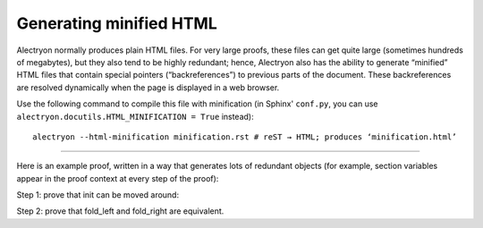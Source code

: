==========================
 Generating minified HTML
==========================

Alectryon normally produces plain HTML files.  For very large proofs, these files can get quite large (sometimes hundreds of megabytes), but they also tend to be highly redundant; hence, Alectryon also has the ability to generate “minified” HTML files that contain special pointers (“backreferences”) to previous parts of the document.  These backreferences are resolved dynamically when the page is displayed in a web browser.

Use the following command to compile this file with minification (in Sphinx' ``conf.py``, you can use ``alectryon.docutils.HTML_MINIFICATION = True`` instead)::

   alectryon --html-minification minification.rst # reST → HTML; produces ‘minification.html’

-----

Here is an example proof, written in a way that generates lots of redundant objects (for example, section variables appear in the proof context at every step of the proof):

.. coq::

   Require Import List.
   Import ListNotations.

   Section Folds.
     Context {A} (op: A -> A -> A) (init: A).
     Context (init_comm: forall a, op init a = op a init).
     Context (op_assoc: forall x y z, op (op x y) z = op x (op y z)).

Step 1: prove that init can be moved around:

.. coq::

     Print fold_right. (* .unfold .messages *)

     Lemma init_comm' l:
       forall a, fold_left op l (op init a) = op a (fold_left op l init).
     Proof.
       induction l. all: simpl. all: intros.
       - eauto using init_comm.
       - rewrite op_assoc.
         rewrite IHl.
         rewrite op_assoc.
         rewrite <- IHl.
         reflexivity.
     Qed.

Step 2: prove that fold_left and fold_right are equivalent.

.. coq::

     Goal forall l, fold_left op l init = fold_right op init l.
     Proof.
       intros. pose (l' := l).
       induction l. all: simpl. all: intros.
       - reflexivity.
       - rewrite <- IHl. rewrite init_comm'.
         reflexivity.
     Qed.
   End Folds.
